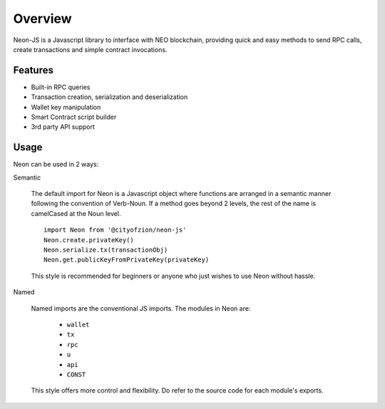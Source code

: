 ********
Overview
********

Neon-JS is a Javascript library to interface with NEO blockchain, providing quick and easy methods to send RPC calls, create transactions and simple contract invocations.



Features
========

- Built-in RPC queries
- Transaction creation, serialization and deserialization
- Wallet key manipulation
- Smart Contract script builder
- 3rd party API support

Usage
=====

Neon can be used in 2 ways:

Semantic

    The default import for Neon is a Javascript object where functions are arranged in a semantic manner following the convention of Verb-Noun. If a method goes beyond 2 levels, the rest of the name is camelCased at the Noun level.

    ::

      import Neon from '@cityofzion/neon-js'
      Neon.create.privateKey()
      Neon.serialize.tx(transactionObj)
      Neon.get.publicKeyFromPrivateKey(privateKey)

    This style is recommended for beginners or anyone who just wishes to use Neon without hassle.

Named

    Named imports are the conventional JS imports. The modules in Neon are:

      - ``wallet``
      - ``tx``
      - ``rpc``
      - ``u``
      - ``api``
      - ``CONST``

    This style offers more control and flexibility. Do refer to the source code for each module's exports.

